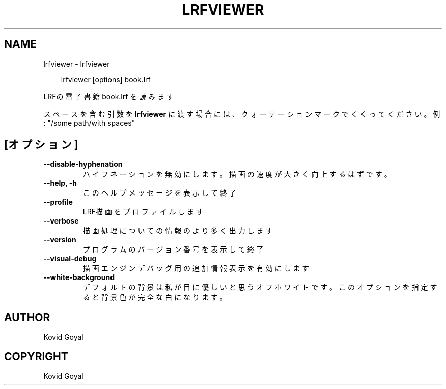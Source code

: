 .\" Man page generated from reStructuredText.
.
.
.nr rst2man-indent-level 0
.
.de1 rstReportMargin
\\$1 \\n[an-margin]
level \\n[rst2man-indent-level]
level margin: \\n[rst2man-indent\\n[rst2man-indent-level]]
-
\\n[rst2man-indent0]
\\n[rst2man-indent1]
\\n[rst2man-indent2]
..
.de1 INDENT
.\" .rstReportMargin pre:
. RS \\$1
. nr rst2man-indent\\n[rst2man-indent-level] \\n[an-margin]
. nr rst2man-indent-level +1
.\" .rstReportMargin post:
..
.de UNINDENT
. RE
.\" indent \\n[an-margin]
.\" old: \\n[rst2man-indent\\n[rst2man-indent-level]]
.nr rst2man-indent-level -1
.\" new: \\n[rst2man-indent\\n[rst2man-indent-level]]
.in \\n[rst2man-indent\\n[rst2man-indent-level]]u
..
.TH "LRFVIEWER" "1" "2月 14, 2025" "7.26.0" "calibre"
.SH NAME
lrfviewer \- lrfviewer
.INDENT 0.0
.INDENT 3.5
.sp
.EX
lrfviewer [options] book.lrf
.EE
.UNINDENT
.UNINDENT
.sp
LRFの電子書籍 book.lrf を読みます
.sp
スペースを含む引数を \fBlrfviewer\fP に渡す場合には、クォーテーションマークでくくってください。例: \(dq/some path/with spaces\(dq
.SH [オプション]
.INDENT 0.0
.TP
.B \-\-disable\-hyphenation
ハイフネーションを無効にします。描画の速度が大きく向上するはずです。
.UNINDENT
.INDENT 0.0
.TP
.B \-\-help, \-h
このヘルプメッセージを表示して終了
.UNINDENT
.INDENT 0.0
.TP
.B \-\-profile
LRF描画をプロファイルします
.UNINDENT
.INDENT 0.0
.TP
.B \-\-verbose
描画処理についての情報のより多く出力します
.UNINDENT
.INDENT 0.0
.TP
.B \-\-version
プログラムのバージョン番号を表示して終了
.UNINDENT
.INDENT 0.0
.TP
.B \-\-visual\-debug
描画エンジンデバッグ用の追加情報表示を有効にします
.UNINDENT
.INDENT 0.0
.TP
.B \-\-white\-background
デフォルトの背景は私が目に優しいと思うオフホワイトです。このオプションを指定すると背景色が完全な白になります。
.UNINDENT
.SH AUTHOR
Kovid Goyal
.SH COPYRIGHT
Kovid Goyal
.\" Generated by docutils manpage writer.
.
